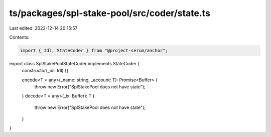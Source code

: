ts/packages/spl-stake-pool/src/coder/state.ts
=============================================

Last edited: 2022-12-14 20:15:57

Contents:

.. code-block:: ts

    import { Idl, StateCoder } from "@project-serum/anchor";

export class SplStakePoolStateCoder implements StateCoder {
  constructor(_idl: Idl) {}

  encode<T = any>(_name: string, _account: T): Promise<Buffer> {
    throw new Error("SplStakePool does not have state");
  }
  decode<T = any>(_ix: Buffer): T {
    throw new Error("SplStakePool does not have state");
  }
}



